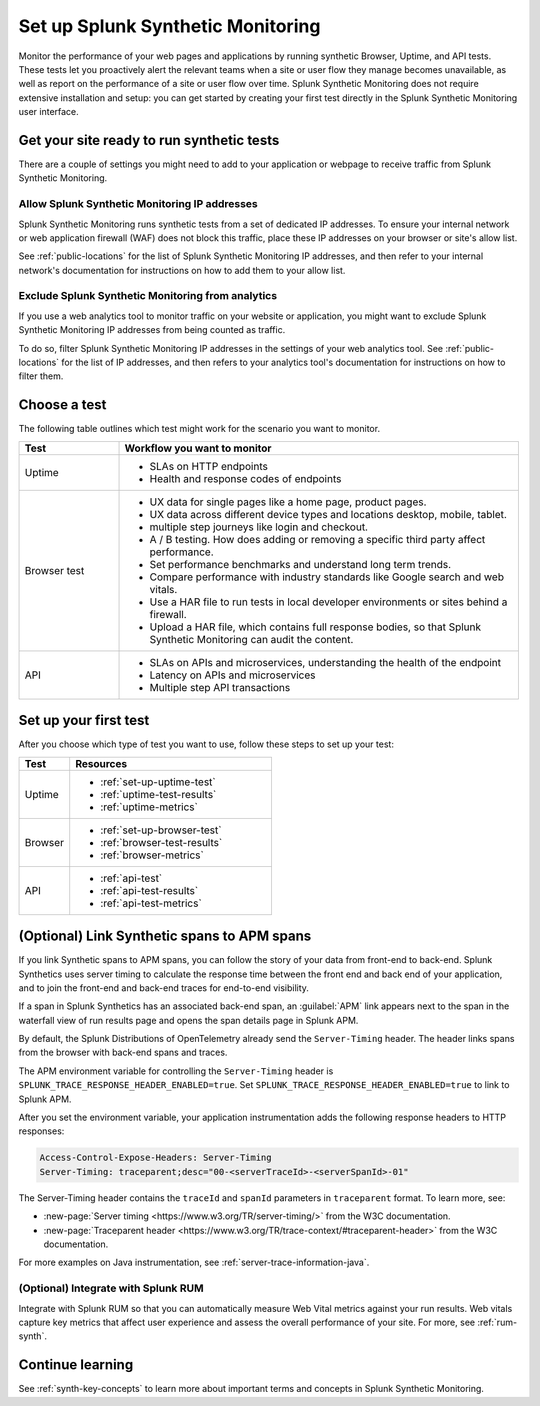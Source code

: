 
.. _set-up-synthetics:

********************************************************************
Set up Splunk Synthetic Monitoring
********************************************************************

.. meta::
    :description: Create detailed tests to monitor the performance of websites, web apps, and resources over time, and proactively alert relevant teams when applications are unresponsive.


Monitor the performance of your web pages and applications by running synthetic Browser, Uptime, and API tests. These tests let you proactively alert the relevant teams when a site or user flow they manage becomes unavailable, as well as report on the performance of a site or user flow over time. Splunk Synthetic Monitoring does not require extensive installation and setup: you can get started by creating your first test directly in the Splunk Synthetic Monitoring user interface. 

.. _synth-configure-app:

Get your site ready to run synthetic tests
============================================

.. meta::
    :description: Information about the settings you need to configure for your application or site in order to receive traffic from Splunk Synthetic Monitoring.

There are a couple of settings you might need to add to your application or webpage to receive traffic from Splunk Synthetic Monitoring.


Allow Splunk Synthetic Monitoring IP addresses
-------------------------------------------------

Splunk Synthetic Monitoring runs synthetic tests from a set of dedicated IP addresses. To ensure your internal network or web application firewall (WAF) does not block this traffic, place these IP addresses on your browser or site's allow list. 

See :ref:`public-locations` for the list of Splunk Synthetic Monitoring IP addresses, and then refer to your internal network's documentation for instructions on how to add them to your allow list. 

Exclude Splunk Synthetic Monitoring from analytics
----------------------------------------------------
If you use a web analytics tool to monitor traffic on your website or application, you might want to exclude Splunk Synthetic Monitoring IP addresses from being counted as traffic. 

To do so, filter Splunk Synthetic Monitoring IP addresses in the settings of your web analytics tool. See :ref:`public-locations` for the list of IP addresses, and then refers to your analytics tool's documentation for instructions on how to filter them. 


Choose a test
============================================================

The following table outlines which test might work for the scenario you want to monitor. 

.. list-table::
   :header-rows: 1
   :widths: 20 80 

   * - :strong:`Test`
     - :strong:`Workflow you want to monitor`

   * - Uptime 
     -  
        * SLAs on HTTP endpoints 
        * Health and response codes of endpoints

   * - Browser test  
     - 
        * UX data for single pages like a home page, product pages.
        * UX data across different device types and locations desktop, mobile, tablet.
        * multiple step journeys like login and checkout. 
        * A / B testing. How does adding or removing a specific third party affect performance.
        * Set performance benchmarks and understand long term trends.
        * Compare performance with industry standards like Google search and web vitals. 
        * Use a HAR file to run tests in local developer environments or sites behind a firewall.
        * Upload a HAR file, which contains full response bodies, so that Splunk Synthetic Monitoring can audit the content.


   * - API
     - 
        * SLAs on APIs and microservices, understanding the health of the endpoint 
        * Latency on APIs and microservices
        * Multiple step API transactions


Set up your first test 
==============================
After you choose which type of test you want to use, follow these steps to set up your test:

.. list-table::
   :header-rows: 1
   :widths: 20 80 

   * - :strong:`Test`
     - :strong:`Resources`

   * - Uptime 
     - 
       * :ref:`set-up-uptime-test`
       * :ref:`uptime-test-results` 
       * :ref:`uptime-metrics` 
   
   * - Browser 
     - 
       * :ref:`set-up-browser-test` 
       * :ref:`browser-test-results`
       * :ref:`browser-metrics`

   * - API
     - 

       * :ref:`api-test`
       * :ref:`api-test-results`
       * :ref:`api-test-metrics`


.. _synthetics-link-to-apm:

(Optional) Link Synthetic spans to APM spans
=============================================


If you link Synthetic spans to APM spans, you can follow the story of your data from front-end to back-end. Splunk Synthetics uses server timing to calculate the response time between the front end and back end of your application, and to join the front-end and back-end traces for end-to-end visibility. 

If a span in Splunk Synthetics has an associated back-end span, an :guilabel:`APM` link appears next to the span in the waterfall view of run results page and opens the span details page in Splunk APM.  

By default, the Splunk Distributions of OpenTelemetry already send the ``Server-Timing`` header. The header links spans from the browser with back-end spans and traces.

The APM environment variable for controlling the ``Server-Timing`` header  is ``SPLUNK_TRACE_RESPONSE_HEADER_ENABLED=true``. Set ``SPLUNK_TRACE_RESPONSE_HEADER_ENABLED=true`` to link to Splunk APM. 

After you set the environment variable, your application instrumentation adds the following response headers to HTTP responses:

.. code-block:: java

    Access-Control-Expose-Headers: Server-Timing
    Server-Timing: traceparent;desc="00-<serverTraceId>-<serverSpanId>-01"


The Server-Timing header contains the ``traceId`` and ``spanId`` parameters in ``traceparent`` format. To learn more, see:

* :new-page:`Server timing <https://www.w3.org/TR/server-timing/>` from the W3C documentation. 
* :new-page:`Traceparent header <https://www.w3.org/TR/trace-context/#traceparent-header>` from the W3C documentation. 


For more examples on Java instrumentation, see :ref:`server-trace-information-java`.

.. _third-step-config:

(Optional) Integrate with Splunk RUM 
------------------------------------

Integrate with Splunk RUM so that you can automatically measure Web Vital metrics against your run results. Web vitals capture key metrics that affect user experience and assess the overall performance of your site. For more, see :ref:`rum-synth`.


Continue learning
==============================

See :ref:`synth-key-concepts` to learn more about important terms and concepts in Splunk Synthetic Monitoring.


